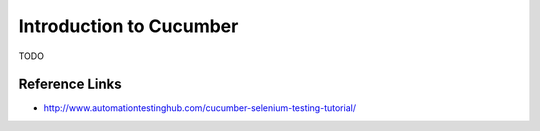 Introduction to Cucumber
========================

TODO

Reference Links
---------------
* http://www.automationtestinghub.com/cucumber-selenium-testing-tutorial/
